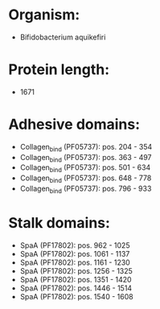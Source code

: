 * Organism:
- Bifidobacterium aquikefiri
* Protein length:
- 1671
* Adhesive domains:
- Collagen_bind (PF05737): pos. 204 - 354
- Collagen_bind (PF05737): pos. 363 - 497
- Collagen_bind (PF05737): pos. 501 - 634
- Collagen_bind (PF05737): pos. 648 - 778
- Collagen_bind (PF05737): pos. 796 - 933
* Stalk domains:
- SpaA (PF17802): pos. 962 - 1025
- SpaA (PF17802): pos. 1061 - 1137
- SpaA (PF17802): pos. 1161 - 1230
- SpaA (PF17802): pos. 1256 - 1325
- SpaA (PF17802): pos. 1351 - 1420
- SpaA (PF17802): pos. 1446 - 1514
- SpaA (PF17802): pos. 1540 - 1608

